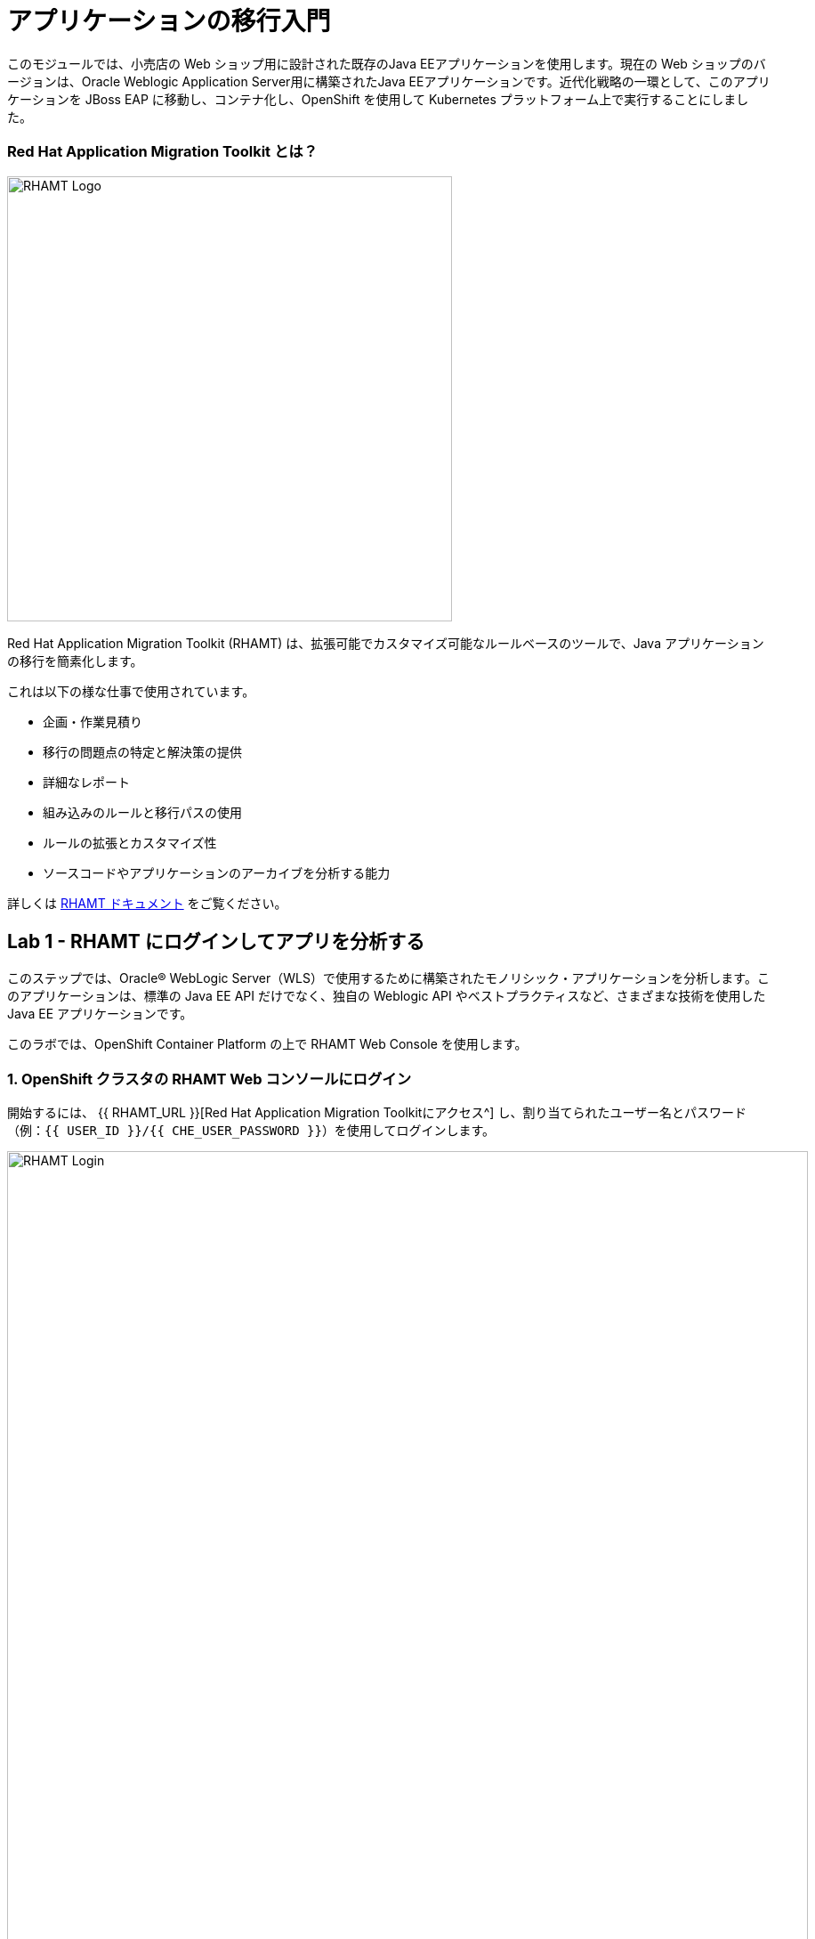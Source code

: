 = アプリケーションの移行入門 
:experimental:

このモジュールでは、小売店の Web ショップ用に設計された既存のJava EEアプリケーションを使用します。現在の Web ショップのバージョンは、Oracle Weblogic Application Server用に構築されたJava EEアプリケーションです。近代化戦略の一環として、このアプリケーションを JBoss EAP に移動し、コンテナ化し、OpenShift を使用して Kubernetes プラットフォーム上で実行することにしました。

=== Red Hat Application Migration Toolkit とは？

image::rhamt_logo.png[RHAMT Logo, 500]

Red Hat Application Migration Toolkit (RHAMT) は、拡張可能でカスタマイズ可能なルールベースのツールで、Java アプリケーションの移行を簡素化します。

これは以下の様な仕事で使用されています。

* 企画・作業見積り
* 移行の問題点の特定と解決策の提供
* 詳細なレポート
* 組み込みのルールと移行パスの使用
* ルールの拡張とカスタマイズ性
* ソースコードやアプリケーションのアーカイブを分析する能力

詳しくは https://access.redhat.com/documentation/en/red-hat-application-migration-toolkit[RHAMT ドキュメント^] をご覧ください。

== Lab 1 - RHAMT にログインしてアプリを分析する

このステップでは、Oracle® WebLogic Server（WLS）で使用するために構築されたモノリシック・アプリケーションを分析します。このアプリケーションは、標準の Java EE API だけでなく、独自の Weblogic API やベストプラクティスなど、さまざまな技術を使用した Java EE アプリケーションです。

このラボでは、OpenShift Container Platform の上で RHAMT Web Console を使用します。

=== 1. OpenShift クラスタの RHAMT Web コンソールにログイン

開始するには、 {{ RHAMT_URL }}[Red Hat Application Migration Toolkitにアクセス^] し、割り当てられたユーザー名とパスワード（例：`{{ USER_ID }}/{{ CHE_USER_PASSWORD }}`）を使用してログインします。

image::rhamt_login.png[RHAMT Login, 900]

=== 2. 新規プロジェクトの作成

**New Project** をクリックします。名前とオプションの説明を入力してプロジェクトを作成します。他の参加者との衝突を避けるため、プロジェクト名を `{{USER_ID}}-eap-migration` としてください。

image::rhamt_landing_page.png[RHAMT Landing Page, 900]

image::rhamt_create_project.png[RHAMT Create Project, 900]

=== 3. モノリスアプリケーションをプロジェクトに追加

*Server Path* を選択して、私たちのモノリシック アプリケーションを分析します。

* Server Path: `/opt/apps`

image::rhamt_add_monolith_app1.png[RHAMT Add App, 900]

=== 4. Transformation Path で _Migration to JBoss EAP 7_ を選択

分析中に `com` と `weblogic` のパッケージを含めるため、これらのパッケージのチェックボックスを選択し、*Save & Run* ボタンをクリックします。分析結果のダッシュボードページに移動しますので、分析が完了するまで待ちます（1～2分程度かかります）。

image::rhamt_check_monolith_app.png[RHAMT Add App, 900]


=== 5. Active Analysis のページに移動し、完了したら最新のものをクリックします。

[NOTE]
====
あなたのレポートは数秒 _待機（queued）_ 状態になっているかもしれません。
すぐにプログレスバーが表示され、レポートが完了したら続けられます。
1分以上待たされているようであれば、ブラウザのページを更新してみてください。
====

`#1` リンク（または `#2` ）をクリックすると、レポートが表示されます。

image::rhamt_complete_analysis.png[RHAMT Complete, 900]

=== 6. レポートを確認

image::rhamt_result_landing_page.png[RHAMT Langing Page, 900]

レポートの一番最初のページには、処理されたアプリケーションが掲載されています。各行には、そのアプリケーションでストーリーポイント、インシデントの数、遭遇した技術が概要で記載されています。

**`monolith.war` のリンクをクリックすると**、プロジェクトの詳細にアクセスできます。

image::rhamt_project_overview.png[RHAMT Project Overview, 900]

=== 7. レポートの理解

ダッシュボードでは、アプリケーションの全体の移行作業の概要を確認できます。それは以下をまとめています。

* カテゴリー別のインシデント・ストーリーポイント
* 提案された変更点の労力レベル別のインシデントとストーリーポイント
* パッケージ別のインシデント

[NOTE]
====
ストーリーポイントは、機能や変更を実装するために必要な労力の相対的なレベルを見積もるために、アジャイルソフトウェア開発で一般的に使用される抽象的なメトリックです。Red Hat Application Migration Toolkit は、ストーリーポイントを使用して、特定のアプリケーション構成やアプリケーション全体の移行に必要な労力のレベルを表現します。移行するアプリケーションの規模や複雑さによって、労力のレベルは大きく変わります。
====

このレポートを使って、各アプリがどれくらい簡単か、どれくらい難しいかを見積もれます。そして、どのアプリを移行するか、リファクタリングを行うか、そして放置するかを決定します。今回はJBoss EAPへのストレートな移行を行います。

次のステップでコードを変更します!

